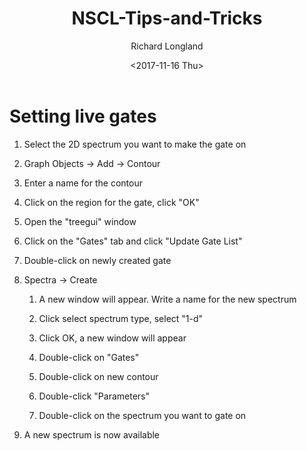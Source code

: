 #+OPTIONS: ':nil *:t -:t ::t <:t H:1 \n:nil ^:t arch:headline
#+OPTIONS: author:t broken-links:nil c:nil creator:nil
#+OPTIONS: d:(not "LOGBOOK") date:t e:t email:nil f:t inline:t num:t
#+OPTIONS: p:nil pri:nil prop:nil stat:t tags:t tasks:t tex:t
#+OPTIONS: timestamp:t title:t toc:t todo:t |:t
#+TITLE: NSCL-Tips-and-Tricks
#+DATE: <2017-11-16 Thu>
#+AUTHOR: Richard Longland
#+EMAIL: longland@X1Carbon
#+LANGUAGE: en
#+SELECT_TAGS: export
#+EXCLUDE_TAGS: noexport
#+CREATOR: Emacs 24.5.1 (Org mode 9.0.5)

* Setting live gates
** Select the 2D spectrum you want to make the gate on
** Graph Objects -> Add -> Contour
** Enter a name for the contour
** Click on the region for the gate, click "OK"   
   #+html: <p align="center"><img src="gates-1.png" /></p>
** Open the "treegui" window
** Click on the "Gates" tab and click "Update Gate List"
** Double-click on newly created gate
   #+html: <p align="center"><img src="gates-2.png" /></p>
** Spectra -> Create
*** A new window will appear. Write a name for the new spectrum
   #+html: <p align="center"><img src="gates-3.png" /></p>
*** Click select spectrum type, select "1-d"
*** Click OK, a new window will appear
   #+html: <p align="center"><img src="gates-4.png" /></p>
*** Double-click on "Gates"
*** Double-click on new contour
*** Double-click "Parameters"
*** Double-click on the spectrum you want to gate on
** A new spectrum is now available

